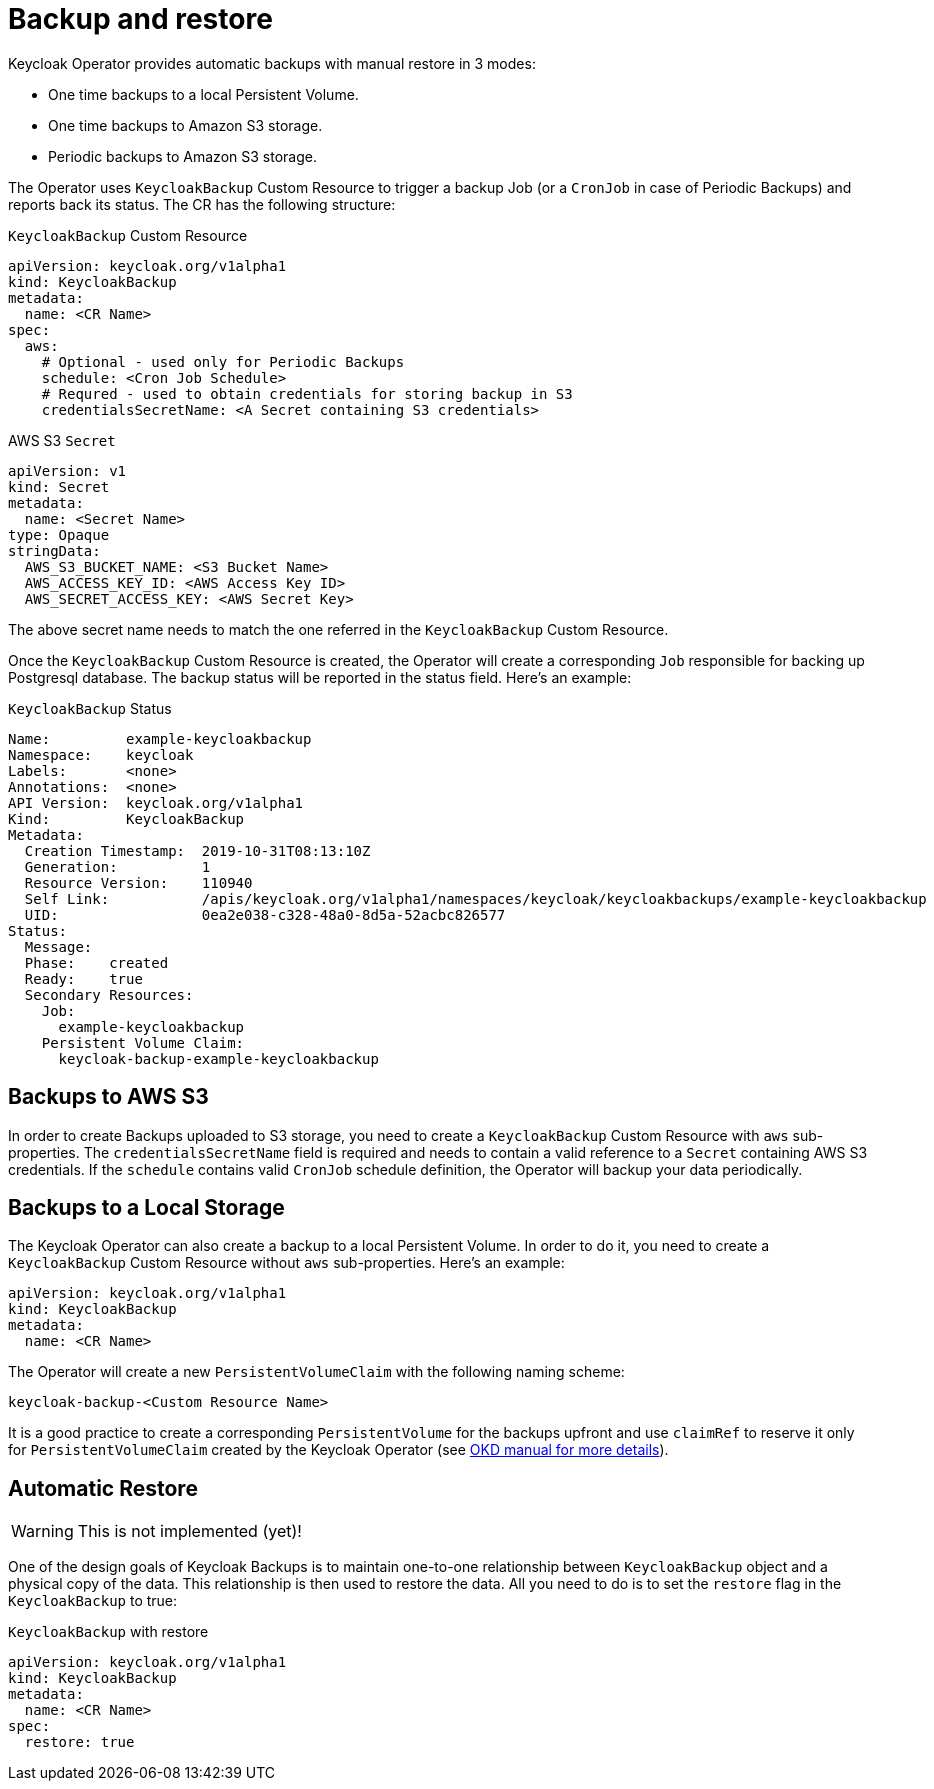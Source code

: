 = Backup and restore

Keycloak Operator provides automatic backups with manual restore in 3 modes:

* One time backups to a local Persistent Volume.
* One time backups to Amazon S3 storage.
* Periodic backups to Amazon S3 storage.

The Operator uses `KeycloakBackup` Custom Resource to trigger a backup Job (or a `CronJob` in case of Periodic Backups)
and reports back its status. The CR has the following structure:

.`KeycloakBackup` Custom Resource
```yaml
apiVersion: keycloak.org/v1alpha1
kind: KeycloakBackup
metadata:
  name: <CR Name>
spec:
  aws:
    # Optional - used only for Periodic Backups
    schedule: <Cron Job Schedule>
    # Requred - used to obtain credentials for storing backup in S3
    credentialsSecretName: <A Secret containing S3 credentials>
```

.AWS S3 `Secret`
```yaml
apiVersion: v1
kind: Secret
metadata:
  name: <Secret Name>
type: Opaque
stringData:
  AWS_S3_BUCKET_NAME: <S3 Bucket Name>
  AWS_ACCESS_KEY_ID: <AWS Access Key ID>
  AWS_SECRET_ACCESS_KEY: <AWS Secret Key>
```

The above secret name needs to match the one referred in the `KeycloakBackup` Custom Resource.

Once the `KeycloakBackup` Custom Resource is created, the Operator will create a corresponding `Job`
responsible for backing up Postgresql database. The backup status will be reported in the status field.
Here's an example:

.`KeycloakBackup` Status
```yaml
Name:         example-keycloakbackup
Namespace:    keycloak
Labels:       <none>
Annotations:  <none>
API Version:  keycloak.org/v1alpha1
Kind:         KeycloakBackup
Metadata:
  Creation Timestamp:  2019-10-31T08:13:10Z
  Generation:          1
  Resource Version:    110940
  Self Link:           /apis/keycloak.org/v1alpha1/namespaces/keycloak/keycloakbackups/example-keycloakbackup
  UID:                 0ea2e038-c328-48a0-8d5a-52acbc826577
Status:
  Message:
  Phase:    created
  Ready:    true
  Secondary Resources:
    Job:
      example-keycloakbackup
    Persistent Volume Claim:
      keycloak-backup-example-keycloakbackup
```

== Backups to AWS S3

In order to create Backups uploaded to S3 storage, you need to create a `KeycloakBackup` Custom Resource with `aws`
sub-properties. The `credentialsSecretName` field is required and needs to contain a valid reference to a `Secret`
containing AWS S3 credentials. If the `schedule` contains valid `CronJob` schedule definition, the Operator will
backup your data periodically.

== Backups to a Local Storage

The Keycloak Operator can also create a backup to a local Persistent Volume. In order to do it, you need to create a
`KeycloakBackup` Custom Resource without `aws` sub-properties. Here's an example:

```yaml
apiVersion: keycloak.org/v1alpha1
kind: KeycloakBackup
metadata:
  name: <CR Name>
```

The Operator will create a new `PersistentVolumeClaim` with the following naming scheme:

  keycloak-backup-<Custom Resource Name>

It is a good practice to create a corresponding `PersistentVolume` for the backups upfront
and use `claimRef` to reserve it only for `PersistentVolumeClaim` created by the Keycloak Operator
(see https://docs.okd.io/3.6/dev_guide/persistent_volumes.html#persistent-volumes-volumes-and-claim-prebinding[OKD manual for more details]).

== Automatic Restore

WARNING: This is not implemented (yet)!

One of the design goals of Keycloak Backups is to maintain one-to-one relationship between
`KeycloakBackup` object and a physical copy of the data. This relationship is then used to restore the data. All you
need to do is to set the `restore` flag in the `KeycloakBackup` to true:

.`KeycloakBackup` with restore
```yaml
apiVersion: keycloak.org/v1alpha1
kind: KeycloakBackup
metadata:
  name: <CR Name>
spec:
  restore: true
```
